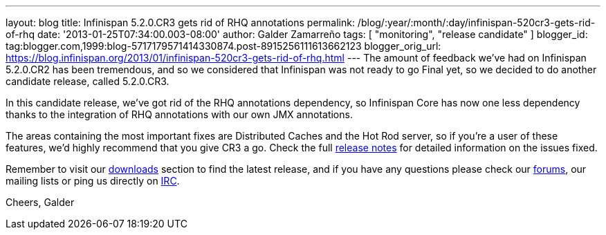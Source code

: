 ---
layout: blog
title: Infinispan 5.2.0.CR3 gets rid of RHQ annotations
permalink: /blog/:year/:month/:day/infinispan-520cr3-gets-rid-of-rhq
date: '2013-01-25T07:34:00.003-08:00'
author: Galder Zamarreño
tags: [ "monitoring", "release candidate" ]
blogger_id: tag:blogger.com,1999:blog-5717179571414330874.post-8915256111613662123
blogger_orig_url: https://blog.infinispan.org/2013/01/infinispan-520cr3-gets-rid-of-rhq.html
---
The amount of feedback we've had on Infinispan 5.2.0.CR2 has been
tremendous, and so we considered that Infinispan was not ready to go
Final yet, so we decided to do another candidate release, called
5.2.0.CR3.

In this candidate release, we've got rid of the RHQ annotations
dependency, so Infinispan Core has now one less dependency thanks to the
integration of RHQ annotations with our own JMX annotations.

The areas containing the most important fixes are Distributed Caches and
the Hot Rod server, so if you're a user of these features, we'd highly
recommend that you give CR3 a go. Check the full
https://issues.jboss.org/issues/?jql=project%20%3D%20ISPN%20AND%20fixVersion%20%3D%20%225.2.0.CR3%22%20AND%20status%20%3D%20Resolved%20ORDER%20BY%20priority%20DESC[release
notes] for detailed information on the issues fixed.

Remember to visit our
http://www.jboss.org/infinispan/downloads[downloads] section to find the
latest release, and if you have any questions please check our
http://www.jboss.org/infinispan/forums[forums], our mailing lists or
ping us directly on irc://irc.freenode.org/infinispan[IRC].

Cheers,
Galder
